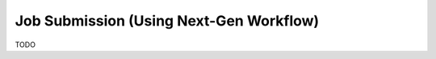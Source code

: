 .. _gui-job-submission-workflow:

""""""""""""""""""""""""""""""""""""""""
Job Submission (Using Next-Gen Workflow)
""""""""""""""""""""""""""""""""""""""""

TODO